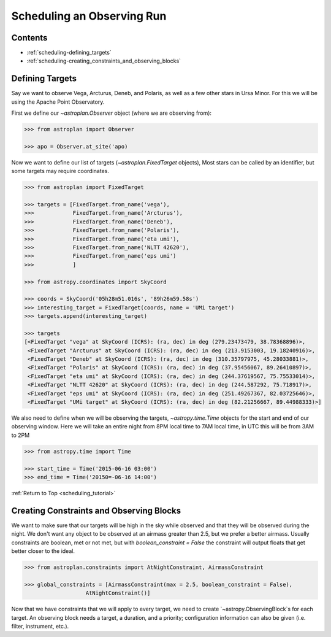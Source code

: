 .. _scheduling_tutorial:

***************************
Scheduling an Observing Run
***************************

Contents
========

* :ref:`scheduling-defining_targets`

* :ref:`scheduling-creating_constraints_and_observing_blocks`


.. _scheduling-defining_targets:

Defining Targets
================

Say we want to observe Vega, Arcturus, Deneb, and Polaris, as well as a few
other stars in Ursa Minor. For this we will be using the Apache Point Observatory.

First we define our `~astroplan.Observer` object (where we are observing from):

.. code-block:: python

    >>> from astroplan import Observer

    >>> apo = Observer.at_site('apo)

Now we want to define our list of targets (`~astroplan.FixedTarget` objects),
Most stars can be called by an identifier, but some targets may require coordinates.

.. code-block:: python

    >>> from astroplan import FixedTarget

    >>> targets = [FixedTarget.from_name('vega'),
    >>>            FixedTarget.from_name('Arcturus'),
    >>>            FixedTarget.from_name('Deneb'),
    >>>            FixedTarget.from_name('Polaris'),
    >>>            FixedTarget.from_name('eta umi'),
    >>>            FixedTarget.from_name('NLTT 42620'),
    >>>            FixedTarget.from_name('eps umi')
    >>>            ]

    >>> from astropy.coordinates import SkyCoord

    >>> coords = SkyCoord('05h28m51.016s', '89h26m59.58s')
    >>> interesting_target = FixedTarget(coords, name = 'UMi target')
    >>> targets.append(interesting_target)

    >>> targets
    [<FixedTarget "vega" at SkyCoord (ICRS): (ra, dec) in deg (279.23473479, 38.78368896)>,
     <FixedTarget "Arcturus" at SkyCoord (ICRS): (ra, dec) in deg (213.9153003, 19.18240916)>,
     <FixedTarget "Deneb" at SkyCoord (ICRS): (ra, dec) in deg (310.35797975, 45.28033881)>,
     <FixedTarget "Polaris" at SkyCoord (ICRS): (ra, dec) in deg (37.95456067, 89.26410897)>,
     <FixedTarget "eta umi" at SkyCoord (ICRS): (ra, dec) in deg (244.37619567, 75.75533014)>,
     <FixedTarget "NLTT 42620" at SkyCoord (ICRS): (ra, dec) in deg (244.587292, 75.718917)>,
     <FixedTarget "eps umi" at SkyCoord (ICRS): (ra, dec) in deg (251.49267367, 82.03725646)>,
     <FixedTarget "UMi target" at SkyCoord (ICRS): (ra, dec) in deg (82.21256667, 89.44988333)>]

We also need to define when we will be observing the targets, `~astropy.time.Time`
objects for the start and end of our observing window. Here we will take an entire
night from 8PM local time to 7AM local time, in UTC this will be from 3AM to 2PM

.. code-block:: python

    >>> from astropy.time import Time

    >>> start_time = Time('2015-06-16 03:00')
    >>> end_time = Time('20150=-06-16 14:00')

:ref:`Return to Top <scheduling_tutorial>`

.. _scheduling-creating_constraints_and_observing_blocks:

Creating Constraints and Observing Blocks
=========================================

We want to make sure that our targets will be high in the sky while observed
and that they will be observed during the night. We don't want any object to
be observed at an airmass greater than 2.5, but we prefer a better airmass.
Usually constraints are boolean, met or not met, but with `boolean_constraint = False`
the constraint will output floats that get better closer to the ideal.

.. code-block:: python

    >>> from astroplan.constraints import AtNightConstraint, AirmassConstraint

    >>> global_constraints = [AirmassConstraint(max = 2.5, boolean_constraint = False),
                       AtNightConstraint()]

Now that we have constraints that we will apply to every target, we need to
create `~astropy.ObservingBlock`s for each target. An observing block needs
a target, a duration, and a priority; configuration information can also be
given (i.e. filter, instrument, etc.). 
